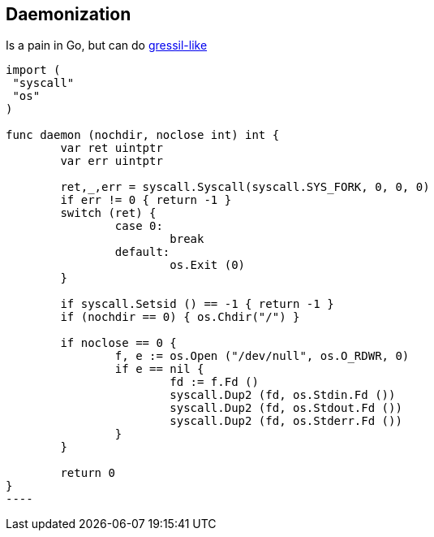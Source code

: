 ## Daemonization

Is a pain in Go, but can do https://code.google.com/p/go/issues/detail?id=227#c4[gressil-like]
[source,go]
-----
import (
 "syscall"
 "os"
)

func daemon (nochdir, noclose int) int {
	var ret uintptr
	var err uintptr

	ret,_,err = syscall.Syscall(syscall.SYS_FORK, 0, 0, 0)
	if err != 0 { return -1	}
	switch (ret) {
		case 0:
			break
		default:
			os.Exit (0)
	}

	if syscall.Setsid () == -1 { return -1 }
	if (nochdir == 0) { os.Chdir("/") }

	if noclose == 0 {
		f, e := os.Open ("/dev/null", os.O_RDWR, 0)
		if e == nil {
			fd := f.Fd ()
			syscall.Dup2 (fd, os.Stdin.Fd ())
			syscall.Dup2 (fd, os.Stdout.Fd ())
			syscall.Dup2 (fd, os.Stderr.Fd ())
		}
	}

	return 0
}
----
